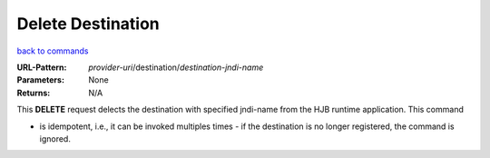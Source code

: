 ==================
Delete Destination
==================

`back to commands`_

:URL-Pattern: *provider-uri*/destination/*destination-jndi-name*

:Parameters: None

:Returns: N/A

This **DELETE** request delects the destination with specified
jndi-name from the HJB runtime application.  This command

* is idempotent, i.e., it can be invoked multiples times - if the
  destination is no longer registered, the command is ignored.

.. _back to commands: ./command-list.html

.. Copyright (C) 2006 Tim Emiola
